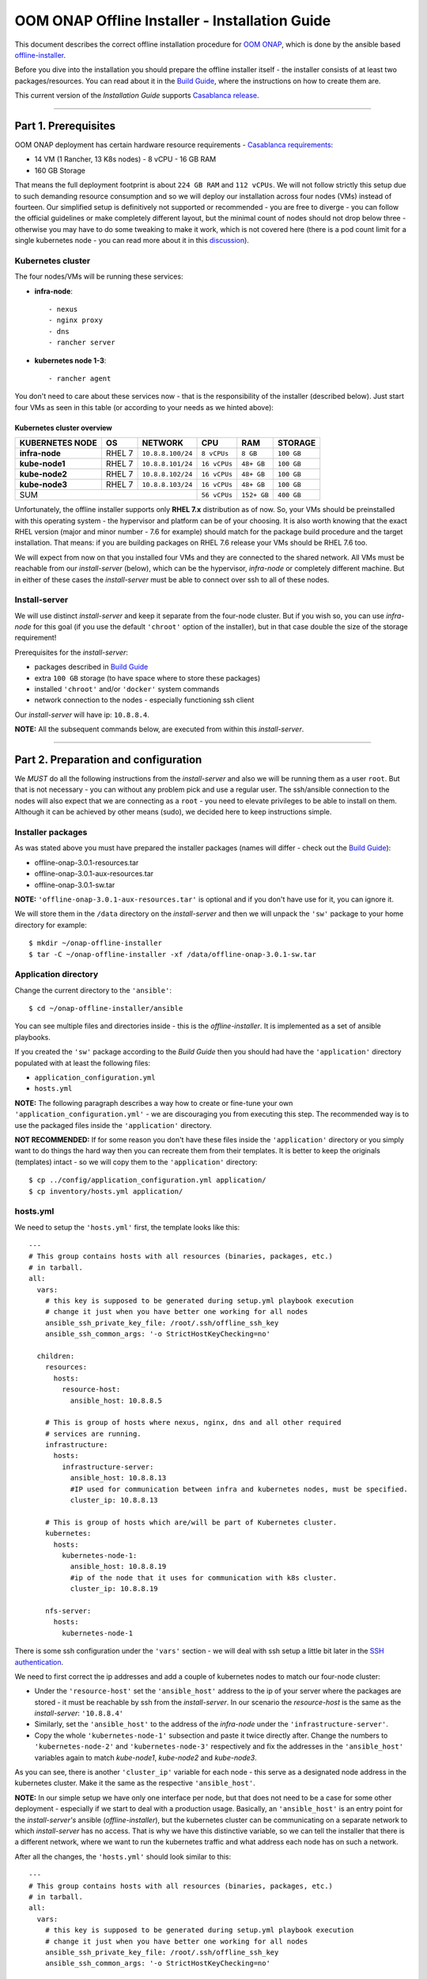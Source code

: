 .. This work is licensed under a Creative Commons Attribution 4.0 International License.
.. http://creativecommons.org/licenses/by/4.0
.. Copyright 2019 Samsung Electronics Co., Ltd.

.. _oooi_installguide:

OOM ONAP Offline Installer - Installation Guide
===============================================

This document describes the correct offline installation procedure for `OOM ONAP`_, which is done by the ansible based `offline-installer <https://gerrit.onap.org/r/#/admin/projects/oom/offline-installer>`_.

Before you dive into the installation you should prepare the offline installer itself - the installer consists of at least two packages/resources. You can read about it in the `Build Guide`_, where the instructions on how to create them are.

This current version of the *Installation Guide* supports `Casablanca release`_.

-----

.. _oooi_installguide_preparations:

Part 1. Prerequisites
---------------------

OOM ONAP deployment has certain hardware resource requirements - `Casablanca requirements`_:

- 14 VM (1 Rancher, 13 K8s nodes) - 8 vCPU - 16 GB RAM
- 160 GB Storage

That means the full deployment footprint is about ``224 GB RAM`` and ``112 vCPUs``. We will not follow strictly this setup due to such demanding resource consumption and so we will deploy our installation across four nodes (VMs) instead of fourteen. Our simplified setup is definitively not supported or recommended - you are free to diverge - you can follow the official guidelines or make completely different layout, but the minimal count of nodes should not drop below three - otherwise you may have to do some tweaking to make it work, which is not covered here (there is a pod count limit for a single kubernetes node - you can read more about it in this `discussion <https://lists.onap.org/g/onap-discuss/topic/oom_110_kubernetes_pod/25213556>`_).

.. _oooi_installguide_preparations_k8s_cluster:

Kubernetes cluster
~~~~~~~~~~~~~~~~~~

The four nodes/VMs will be running these services:

- **infra-node**::

    - nexus
    - nginx proxy
    - dns
    - rancher server

- **kubernetes node 1-3**::

    - rancher agent

You don't need to care about these services now - that is the responsibility of the installer (described below). Just start four VMs as seen in this table (or according to your needs as we hinted above):

.. _Overview table of the kubernetes cluster:

Kubernetes cluster overview
^^^^^^^^^^^^^^^^^^^^^^^^^^^

=================== ========= ==================== ============== ============ ===============
KUBERNETES NODE     OS        NETWORK              CPU            RAM          STORAGE
=================== ========= ==================== ============== ============ ===============
**infra-node**      RHEL 7    ``10.8.8.100/24``    ``8 vCPUs``    ``8 GB``     ``100 GB``
**kube-node1**      RHEL 7    ``10.8.8.101/24``    ``16 vCPUs``   ``48+ GB``   ``100 GB``
**kube-node2**      RHEL 7    ``10.8.8.102/24``    ``16 vCPUs``   ``48+ GB``   ``100 GB``
**kube-node3**      RHEL 7    ``10.8.8.103/24``    ``16 vCPUs``   ``48+ GB``   ``100 GB``
SUM                                                ``56 vCPUs``   ``152+ GB``  ``400 GB``
================================================== ============== ============ ===============

Unfortunately, the offline installer supports only **RHEL 7.x** distribution as of now. So, your VMs should be preinstalled with this operating system - the hypervisor and platform can be of your choosing. It is also worth knowing that the exact RHEL version (major and minor number - 7.6 for example) should match for the package build procedure and the target installation. That means: if you are building packages on RHEL 7.6 release your VMs should be RHEL 7.6 too.

We will expect from now on that you installed four VMs and they are connected to the shared network. All VMs must be reachable from our *install-server* (below), which can be the hypervisor, *infra-node* or completely different machine. But in either of these cases the *install-server* must be able to connect over ssh to all of these nodes.

.. _oooi_installguide_preparations_installserver:

Install-server
~~~~~~~~~~~~~~

We will use distinct *install-server* and keep it separate from the four-node cluster. But if you wish so, you can use *infra-node* for this goal (if you use the default ``'chroot'`` option of the installer), but in that case double the size of the storage requirement!

Prerequisites for the *install-server*:

- packages described in `Build Guide`_
- extra ``100 GB`` storage (to have space where to store these packages)
- installed ``'chroot'`` and/or ``'docker'`` system commands
- network connection to the nodes - especially functioning ssh client

Our *install-server* will have ip: ``10.8.8.4``.

**NOTE:** All the subsequent commands below, are executed from within this *install-server*.

-----

.. _oooi_installguide_config:

Part 2. Preparation and configuration
-------------------------------------

We *MUST* do all the following instructions from the *install-server* and also we will be running them as a user ``root``. But that is not necessary - you can without any problem pick and use a regular user. The ssh/ansible connection to the nodes will also expect that we are connecting as a ``root`` - you need to elevate privileges to be able to install on them. Although it can be achieved by other means (sudo), we decided here to keep instructions simple.

.. _oooi_installguide_config_packages:

Installer packages
~~~~~~~~~~~~~~~~~~

As was stated above you must have prepared the installer packages (names will differ - check out the `Build Guide`_):

- offline-onap-3.0.1-resources.tar
- offline-onap-3.0.1-aux-resources.tar
- offline-onap-3.0.1-sw.tar

**NOTE:** ``'offline-onap-3.0.1-aux-resources.tar'`` is optional and if you don't have use for it, you can ignore it.

We will store them in the ``/data`` directory on the *install-server* and then we will unpack the ``'sw'`` package to your home directory for example::

    $ mkdir ~/onap-offline-installer
    $ tar -C ~/onap-offline-installer -xf /data/offline-onap-3.0.1-sw.tar

.. _oooi_installguide_config_app:

Application directory
~~~~~~~~~~~~~~~~~~~~~

Change the current directory to the ``'ansible'``::

    $ cd ~/onap-offline-installer/ansible

You can see multiple files and directories inside - this is the *offline-installer*. It is implemented as a set of ansible playbooks.

If you created the ``'sw'`` package according to the *Build Guide* then you should had have the ``'application'`` directory populated with at least the following files:

- ``application_configuration.yml``
- ``hosts.yml``

**NOTE:** The following paragraph describes a way how to create or fine-tune your own ``'application_configuration.yml'`` - we are discouraging you from executing this step. The recommended way is to use the packaged files inside the ``'application'`` directory.

**NOT RECOMMENDED:** If for some reason you don't have these files inside the ``'application'`` directory or you simply want to do things the hard way then you can recreate them from their templates. It is better to keep the originals (templates) intact - so we will copy them to the ``'application'`` directory::

    $ cp ../config/application_configuration.yml application/
    $ cp inventory/hosts.yml application/

.. _oooi_installguide_config_hosts:

hosts.yml
~~~~~~~~~

We need to setup the ``'hosts.yml'`` first, the template looks like this::

    ---
    # This group contains hosts with all resources (binaries, packages, etc.)
    # in tarball.
    all:
      vars:
        # this key is supposed to be generated during setup.yml playbook execution
        # change it just when you have better one working for all nodes
        ansible_ssh_private_key_file: /root/.ssh/offline_ssh_key
        ansible_ssh_common_args: '-o StrictHostKeyChecking=no'
    
      children:
        resources:
          hosts:
            resource-host:
              ansible_host: 10.8.8.5
    
        # This is group of hosts where nexus, nginx, dns and all other required
        # services are running.
        infrastructure:
          hosts:
            infrastructure-server:
              ansible_host: 10.8.8.13
              #IP used for communication between infra and kubernetes nodes, must be specified.
              cluster_ip: 10.8.8.13
    
        # This is group of hosts which are/will be part of Kubernetes cluster.
        kubernetes:
          hosts:
            kubernetes-node-1:
              ansible_host: 10.8.8.19
              #ip of the node that it uses for communication with k8s cluster.
              cluster_ip: 10.8.8.19
    
        nfs-server:
          hosts:
            kubernetes-node-1

There is some ssh configuration under the ``'vars'`` section - we will deal with ssh setup a little bit later in the `SSH authentication`_.

We need to first correct the ip addresses and add a couple of kubernetes nodes to match our four-node cluster:

- Under the ``'resource-host'`` set the ``'ansible_host'`` address to the ip of your server where the packages are stored - it must be reachable by ssh from the *install-server*. In our scenario the *resource-host* is the same as the *install-server*: ``'10.8.8.4'``
- Similarly, set the ``'ansible_host'`` to the address of the *infra-node* under the ``'infrastructure-server'``.
- Copy the whole ``'kubernetes-node-1'`` subsection and paste it twice directly after.  Change the numbers to ``'kubernetes-node-2'`` and ``'kubernetes-node-3'`` respectively and fix the addresses in the ``'ansible_host'`` variables again to match *kube-node1*, *kube-node2* and *kube-node3*.

As you can see, there is another ``'cluster_ip'`` variable for each node - this serve as a designated node address in the kubernetes cluster. Make it the same as the respective ``'ansible_host'``.

**NOTE:** In our simple setup we have only one interface per node, but that does not need to be a case for some other deployment - especially if we start to deal with a production usage. Basically, an ``'ansible_host'`` is an entry point for the *install-server's* ansible (*offline-installer*), but the kubernetes cluster can be communicating on a separate network to which *install-server* has no access. That is why we have this distinctive variable, so we can tell the installer that there is a different network, where we want to run the kubernetes traffic and what address each node has on such a network.

After all the changes, the ``'hosts.yml'`` should look similar to this::

    ---
    # This group contains hosts with all resources (binaries, packages, etc.)
    # in tarball.
    all:
      vars:
        # this key is supposed to be generated during setup.yml playbook execution
        # change it just when you have better one working for all nodes
        ansible_ssh_private_key_file: /root/.ssh/offline_ssh_key
        ansible_ssh_common_args: '-o StrictHostKeyChecking=no'
    
      children:
        resources:
          hosts:
            resource-host:
              ansible_host: 10.8.8.4
    
        # This is group of hosts where nexus, nginx, dns and all other required
        # services are running.
        infrastructure:
          hosts:
            infrastructure-server:
              ansible_host: 10.8.8.100
              #IP used for communication between infra and kubernetes nodes, must be specified.
              cluster_ip: 10.8.8.100
    
        # This is group of hosts which are/will be part of Kubernetes cluster.
        kubernetes:
          hosts:
            kubernetes-node-1:
              ansible_host: 10.8.8.101
              #ip of the node that it uses for communication with k8s cluster.
              cluster_ip: 10.8.8.101
            kubernetes-node-2:
              ansible_host: 10.8.8.102
              #ip of the node that it uses for communication with k8s cluster.
              cluster_ip: 10.8.8.102
            kubernetes-node-3:
              ansible_host: 10.8.8.103
              #ip of the node that it uses for communication with k8s cluster.
              cluster_ip: 10.8.8.103
    
        nfs-server:
          hosts:
            kubernetes-node-1

.. _oooi_installguide_config_appconfig:

application_configuration.yml
~~~~~~~~~~~~~~~~~~~~~~~~~~~~~

Here, we will be interested in the following variables:

- ``resources_dir``
- ``resources_filename``
- ``aux_resources_filename``
- ``app_data_path``
- ``aux_data_path``
- ``app_name``

``'resource_dir'``, ``'resources_filename'`` and ``'aux_resources_filename'`` must correspond to the file paths on the *resource-host* (variable ``'resource_host'``), which is in our case the *install-server*.

The ``'resource_dir'`` should be set to ``'/data'``, ``'resources_filename'`` to ``'offline-onap-3.0.1-resources.tar'`` and ``'aux_resources_filename'`` to ``'offline-onap-3.0.1-aux-resources.tar'``. The values should be the same as are in the `Installer packages`_ section.

``'app_data_path'`` is the absolute path on the *infra-node* to where the package ``'offline-onap-3.0.1-resources.tar'`` will be extracted and similarly ``'aux_data_path'`` is another absolute path for ``'offline-onap-3.0.1-aux-resources.tar'``. Both the paths are fully arbitrary, but they should point to the filesystem with enough space - the storage requirement in `Overview table of the kubernetes cluster`_.

**NOTE:** As we mentioned in `Installer packages`_ - the auxiliary package is not mandatory and we will not utilize it in here either.

The last variable ``'app_name'`` should be short and descriptive. We will set it simply to: ``onap``.

It can look all together something like this::

    resources_dir: /data
    resources_filename: offline-onap-3.0.1-resources.tar
    app_data_path: /opt/onap
    app_name: onap

.. _oooi_installguide_config_ssh:

SSH authentication
~~~~~~~~~~~~~~~~~~

We are almost finished with the configuration and we are close to start the installation, but we need to setup password-less login from *install-server* to the nodes.

You can use the ansible playbook ``'setup.yml'`` like this::

    $ ./run_playbook.sh -i application/hosts.yml setup.yml -u root --ask-pass

You will be asked for password per each node and the playbook will generate a unprotected ssh key-pair ``'~/.ssh/offline_ssh_key'``, which will be distributed to the nodes.

Another option is to generate a ssh key-pair manually. We strongly advise you to protect it with a passphrase, but for simplicity we will showcase generating of a private key without any such protection::

    $ ssh-keygen -N "" -f ~/.ssh/identity

The next step will be to distribute the public key to these nodes and from that point no password is needed::

    $ for ip in 100 101 102 103 ; do ssh-copy-id -i ~/.ssh/identity.pub root@10.8.8.${ip} ; done

This command behaves almost identically to the ``'setup.yml'`` playbook.

If you generated the ssh key manually then you can now run the ``'setup.yml'`` playbook like this and achieve the same result as in the first execution::

    $ ./run_playbook.sh -i application/hosts.yml setup.yml

This time it should not ask you for any password - of course this is very redundant, because you just distributed two ssh keys for no good reason.

We can finally edit and finish the configuration of the ``'hosts.yml'``:

- if you used the ``'setup.yml'`` playbook then you can just leave this line as it is::

    ansible_ssh_private_key_file: /root/.ssh/offline_ssh_key

- if you created a ssh key manually then change it like this::

    ansible_ssh_private_key_file: /root/.ssh/identity

-----

.. _oooi_installguide_install:

Part 3. Installation
--------------------

We should have the configuration complete and be ready to start the installation. The installation is done via ansible playbooks, which are run either inside a **chroot** environment (default) or from the **docker** container. If for some reason you want to run playbooks from the docker instead of chroot then you cannot use *infra-node* or any other *kube-node* as the *install-server* - otherwise you risk that installation will fail due to restarting of the docker service.

If you built your ``'sw'`` package well then there should be the file ``'ansible_chroot.tgz'`` inside the ``'docker'`` directory. If not then you must create it - to learn how to do that and to get more info about the scripts dealing with docker and chroot, go to `Appendix 1. Ansible execution/bootstrap`_

We will use the default chroot option so we don't need any docker service to be running.

Installation is actually very straightforward now::

    $ ./run_playbook.sh -i application/hosts.yml -e @application/application_configuration.yml site.yml

This will take a while so be patient.

``'site.yml'`` playbook actually runs in the order the following playbooks:

- ``upload_resources.yml``
- ``infrastructure.yml``
- ``rancher_kubernetes.yml``
- ``application.yml``

After all the playbooks are finished, it will still take a lot of time until all pods will be up and running. You can monitor your newly created kubernetes cluster for example like this::

    $ ssh -i ~/.ssh/offline_ssh_key root@10.8.8.4 # tailor this command to connect to your infra-node
    $ watch -d -n 5 'kubectl get pods --all-namespaces'

-----

.. _oooi_installguide_appendix1:

Appendix 1. Ansible execution/bootstrap
---------------------------------------

There are two ways how to easily run the installer's ansible playbooks:

- If you already have or can install a docker then you can build the provided ``'Dockerfile'`` for the ansible and run playbooks in the docker container.
- Another way to deploy ansible is via chroot environment which is bundled together within this directory.

(Re)build docker image and/or chroot archive
~~~~~~~~~~~~~~~~~~~~~~~~~~~~~~~~~~~~~~~~~~~~

Inside the ``'docker'`` directory is the ``'Dockerfile'`` and ``'build_ansible_image.sh'`` script. You can run ``'build_ansible_image.sh'`` script on some machine with the internet connectivity and it will download all required packages needed for building the ansible docker image and for exporting it into a flat chroot environment.

Built image is exported into ``'ansible_chroot.tgz'`` archive in the same (``'docker'``) directory.

This script has two optional arguments:

#. ansible version
#. docker image name

**Note:** if optional arguments are not used, docker image name will be set to ``'ansible'`` by default.

Launching ansible playbook using chroot environment
~~~~~~~~~~~~~~~~~~~~~~~~~~~~~~~~~~~~~~~~~~~~~~~~~~~

This is the default and preferred way of running ansible playbooks in an offline environment as there is no dependency on docker to be installed on the system. Chroot environment is already provided by included archive ``'ansible_chroot.tgz'``.

It should be available in the ``'docker'`` directory as the end-result of the packaging script or after manual run of the ``'build_ansible_image.sh'`` script referenced above.

All playbooks can be executed via ``'./run_playbook.sh'`` wrapper script.

To get more info about the way how the ``'./run_playbook.sh'`` wrapper script should be used, run::

    $ ./run_playbook.sh

The main purpose of this wrapper script is to provide the ansible framework to a machine where it was bootstrapped without need of installing additional packages. The user can run this to display ``'ansible-playbook'`` command help::

    $ ./run_playbook.sh --help

Developers notes
~~~~~~~~~~~~~~~~

* There are two scripts which work in tandem for creating and running chroot
* First one can convert docker image into chroot directory
* Second script will automate chrooting (necessary steps for chroot to work and cleanup)
* Both of them have help - just run::

    $ cd docker
    $ ./create_docker_chroot.sh help
    $ ./run_chroot.sh help

Example usage::

    $ sudo su
    $ docker/create_docker_chroot.sh convert some_docker_image ./new_name_for_chroot
    $ cat ./new_name_for_chroot/README.md
    $ docker/run_chroot.sh execute ./new_name_for_chroot cat /etc/os-release 2>/dev/null

Launching ansible playbook using docker container (ALTERNATIVE APPROACH)
~~~~~~~~~~~~~~~~~~~~~~~~~~~~~~~~~~~~~~~~~~~~~~~~~~~~~~~~~~~~~~~~~~~~~~~~

This option is here just to keep support for the older method which relies on a running docker service. For the offline deployment use the chroot option as indicated above.

You will not need ``'ansible_chroot.tgz'`` archive anymore, but the new requirement is a prebuilt docker image of ansible (based on the provided ``'Dockerfile'``). It should be available in your local docker repository (otherwise the default name ``'ansible'`` may fetch unwanted image from default registry!).

To trigger this functionality and to run ``'ansible-playbook'`` inside a docker container instead of the chroot environment, you must first set the ``ANSIBLE_DOCKER_IMAGE`` variable. The value must be a name of the built ansible docker image.

Usage is basically the same as with the default chroot way - the only difference is the existence of the environment variable::

    $ ANSIBLE_DOCKER_IMAGE=ansible ./run_playbook.sh --help

-----

.. _Build Guide: ./BuildGuide.rst
.. _Casablanca requirements: https://onap.readthedocs.io/en/casablanca/guides/onap-developer/settingup/index.html#installing-onap
.. _Casablanca release: https://docs.onap.org/en/casablanca/release/
.. _OOM ONAP: https://wiki.onap.org/display/DW/ONAP+Operations+Manager+Project
